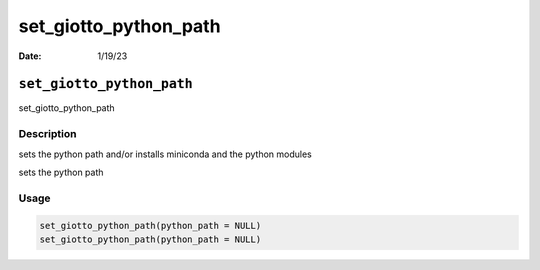 ======================
set_giotto_python_path
======================

:Date: 1/19/23

``set_giotto_python_path``
==========================

set_giotto_python_path

Description
-----------

sets the python path and/or installs miniconda and the python modules

sets the python path

Usage
-----

.. code:: r

   set_giotto_python_path(python_path = NULL)
   set_giotto_python_path(python_path = NULL)

